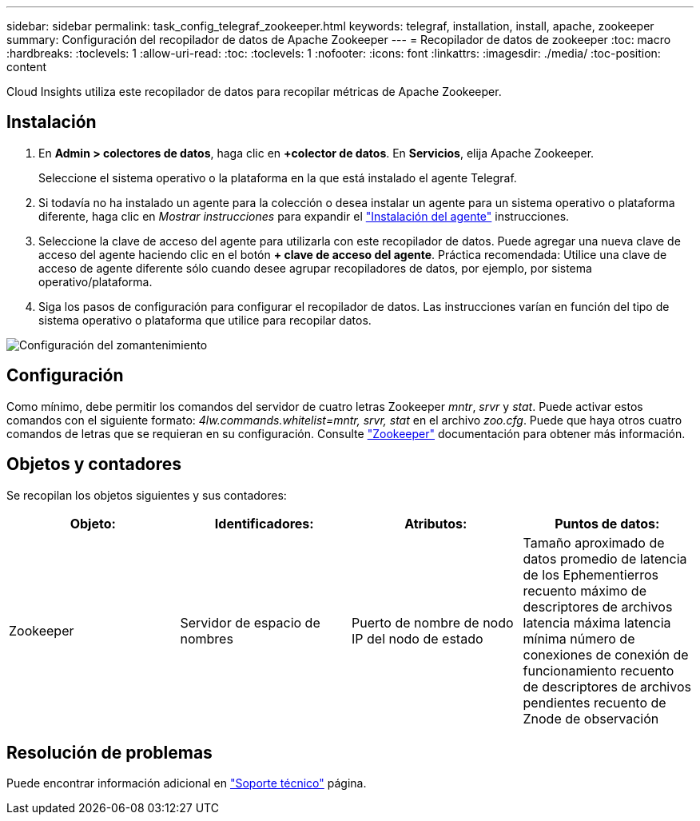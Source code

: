 ---
sidebar: sidebar 
permalink: task_config_telegraf_zookeeper.html 
keywords: telegraf, installation, install, apache, zookeeper 
summary: Configuración del recopilador de datos de Apache Zookeeper 
---
= Recopilador de datos de zookeeper
:toc: macro
:hardbreaks:
:toclevels: 1
:allow-uri-read: 
:toc: 
:toclevels: 1
:nofooter: 
:icons: font
:linkattrs: 
:imagesdir: ./media/
:toc-position: content


[role="lead"]
Cloud Insights utiliza este recopilador de datos para recopilar métricas de Apache Zookeeper.



== Instalación

. En *Admin > colectores de datos*, haga clic en *+colector de datos*. En *Servicios*, elija Apache Zookeeper.
+
Seleccione el sistema operativo o la plataforma en la que está instalado el agente Telegraf.

. Si todavía no ha instalado un agente para la colección o desea instalar un agente para un sistema operativo o plataforma diferente, haga clic en _Mostrar instrucciones_ para expandir el link:task_config_telegraf_agent.html["Instalación del agente"] instrucciones.
. Seleccione la clave de acceso del agente para utilizarla con este recopilador de datos. Puede agregar una nueva clave de acceso del agente haciendo clic en el botón *+ clave de acceso del agente*. Práctica recomendada: Utilice una clave de acceso de agente diferente sólo cuando desee agrupar recopiladores de datos, por ejemplo, por sistema operativo/plataforma.
. Siga los pasos de configuración para configurar el recopilador de datos. Las instrucciones varían en función del tipo de sistema operativo o plataforma que utilice para recopilar datos.


image:ZookeeperDCConfigLinux.png["Configuración del zomantenimiento"]



== Configuración

Como mínimo, debe permitir los comandos del servidor de cuatro letras Zookeeper _mntr_, _srvr_ y _stat_. Puede activar estos comandos con el siguiente formato: _4lw.commands.whitelist=mntr, srvr, stat_ en el archivo _zoo.cfg_. Puede que haya otros cuatro comandos de letras que se requieran en su configuración. Consulte link:https://zookeeper.apache.org/["Zookeeper"] documentación para obtener más información.



== Objetos y contadores

Se recopilan los objetos siguientes y sus contadores:

[cols="<.<,<.<,<.<,<.<"]
|===
| Objeto: | Identificadores: | Atributos: | Puntos de datos: 


| Zookeeper | Servidor de espacio de nombres | Puerto de nombre de nodo IP del nodo de estado | Tamaño aproximado de datos promedio de latencia de los Ephementierros recuento máximo de descriptores de archivos latencia máxima latencia mínima número de conexiones de conexión de funcionamiento recuento de descriptores de archivos pendientes recuento de Znode de observación 
|===


== Resolución de problemas

Puede encontrar información adicional en link:concept_requesting_support.html["Soporte técnico"] página.
